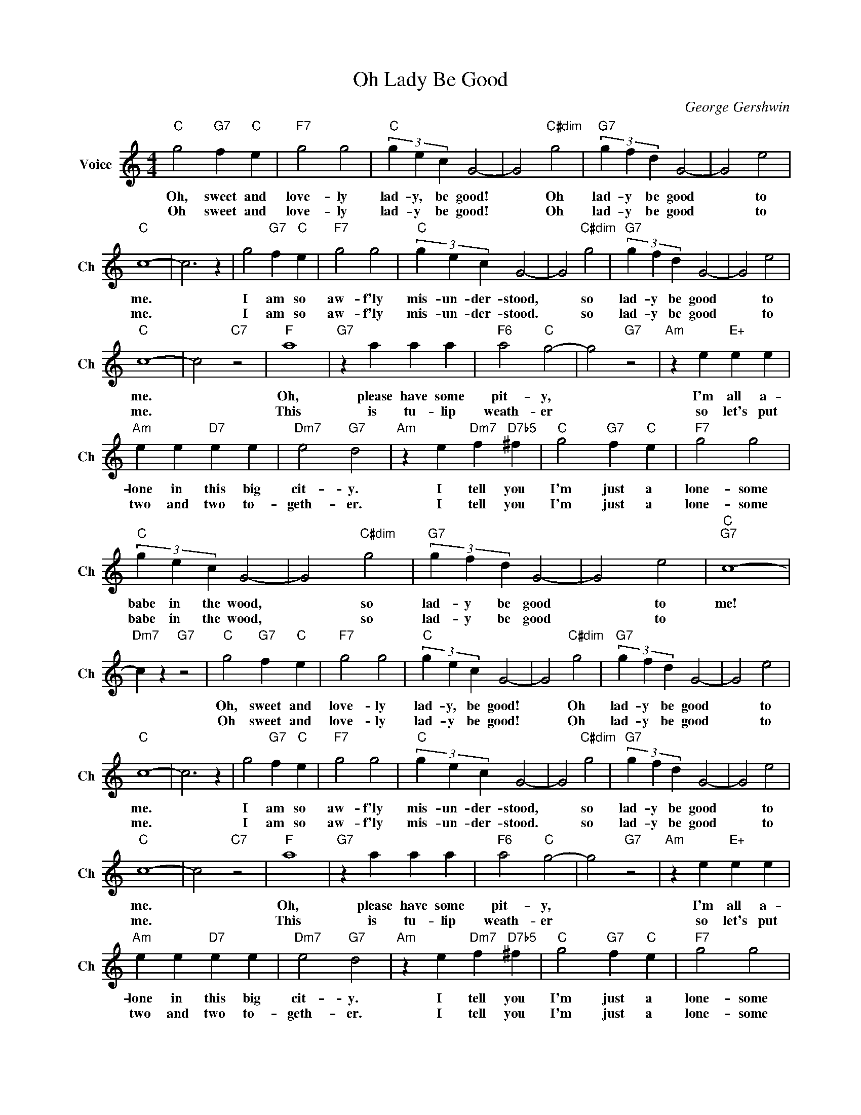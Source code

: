 X:1
T:Oh Lady Be Good
C:George Gershwin
L:1/4
M:4/4
I:linebreak $
K:C
V:1 treble nm="Voice" snm="Ch"
V:1
"C" g2"G7" f"C" e |"F7" g2 g2 |"C" (3g e c G2- | G2"C#dim" g2 |"G7" (3g f d G2- | G2 e2 |$"C" c4- | %7
w: Oh, sweet and|love- ly|lad- y, be good!|* Oh|lad- y be good|* to|me.|
w: Oh sweet and|love- ly|lad- y be good!|* Oh|lad- y be good|* to|me.|
 c3 z | g2"G7" f"C" e |"F7" g2 g2 |"C" (3g e c G2- | G2"C#dim" g2 |"G7" (3g f d G2- | G2 e2 |$ %14
w: |I am so|aw- f'ly|mis- un- der- stood,|* so|lad- y be good|* to|
w: |I am so|aw- f'ly|mis- un- der- stood.|* so|lad- y be good|* to|
"C" c4- | c2"C7" z2 |"F" a4 |"G7" z a a a |"F6" a2"C" g2- | g2"G7" z2 |"Am" z e"E+" e e |$ %21
w: me.||Oh,|please have some|pit- y,||I'm all a-|
w: me.||This|is tu- lip|weath- er||so let's put|
"Am" e e"D7" e e |"Dm7" e2"G7" d2 |"Am" z e"Dm7" f"D7b5" ^f |"C" g2"G7" f"C" e |"F7" g2 g2 |$ %26
w: lone in this big|cit- y.|I tell you|I'm just a|lone- some|
w: two and two to-|geth- er.|I tell you|I'm just a|lone- some|
"C" (3g e c G2- | G2"C#dim" g2 |"G7" (3g f d G2- | G2 e2 |"C""G7" c4- |"Dm7" c z"G7" z2 | %32
w: babe in the wood,|* so|lad- y be good|* to|me!||
w: babe in the wood,|* so|lad- y be good|* to|||
"C" g2"G7" f"C" e |"F7" g2 g2 |"C" (3g e c G2- | G2"C#dim" g2 |"G7" (3g f d G2- | G2 e2 |$"C" c4- | %39
w: Oh, sweet and|love- ly|lad- y, be good!|* Oh|lad- y be good|* to|me.|
w: Oh sweet and|love- ly|lad- y be good!|* Oh|lad- y be good|* to|me.|
 c3 z | g2"G7" f"C" e |"F7" g2 g2 |"C" (3g e c G2- | G2"C#dim" g2 |"G7" (3g f d G2- | G2 e2 |$ %46
w: |I am so|aw- f'ly|mis- un- der- stood,|* so|lad- y be good|* to|
w: |I am so|aw- f'ly|mis- un- der- stood.|* so|lad- y be good|* to|
"C" c4- | c2"C7" z2 |"F" a4 |"G7" z a a a |"F6" a2"C" g2- | g2"G7" z2 |"Am" z e"E+" e e |$ %53
w: me.||Oh,|please have some|pit- y,||I'm all a-|
w: me.||This|is tu- lip|weath- er||so let's put|
"Am" e e"D7" e e |"Dm7" e2"G7" d2 |"Am" z e"Dm7" f"D7b5" ^f |"C" g2"G7" f"C" e |"F7" g2 g2 |$ %58
w: lone in this big|cit- y.|I tell you|I'm just a|lone- some|
w: two and two to-|geth- er.|I tell you|I'm just a|lone- some|
"C" (3g e c G2- | G2"C#dim" g2 |"G7" (3g f d G2- | G2 e2 |"C""G7" c4- |"Dm7" c z"G7" z2 | %64
w: babe in the wood,|* so|lad- y be good|* to|me!||
w: babe in the wood,|* so|lad- y be good|* to|||
"C""F7" c4- |"C" c2 z2 | %66
w: me!||
w: ||
